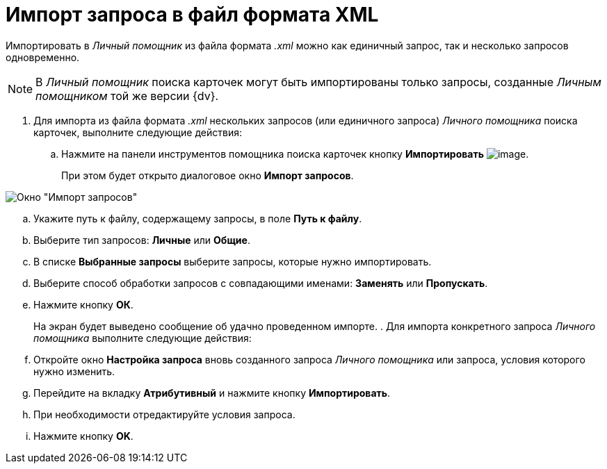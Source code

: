 = Импорт запроса в файл формата XML

Импортировать в _Личный помощник_ из файла формата _.xml_ можно как единичный запрос, так и несколько запросов одновременно.

[NOTE]
====
В _Личный помощник_ поиска карточек могут быть импортированы только запросы, созданные _Личным помощником_ той же версии {dv}.
====

. Для импорта из файла формата _.xml_ нескольких запросов (или единичного запроса) _Личного помощника_ поиска карточек, выполните следующие действия:
.. Нажмите на панели инструментов помощника поиска карточек кнопку *Импортировать* image:buttons/Import.png[image].
+
При этом будет открыто диалоговое окно *Импорт запросов*.

image::Import_Query.png[Окно "Импорт запросов"]
.. Укажите путь к файлу, содержащему запросы, в поле *Путь к файлу*.
.. Выберите тип запросов: *Личные* или *Общие*.
.. В списке *Выбранные запросы* выберите запросы, которые нужно импортировать.
.. Выберите способ обработки запросов с совпадающими именами: *Заменять* или *Пропускать*.
.. Нажмите кнопку *ОК*.
+
На экран будет выведено сообщение об удачно проведенном импорте.
. Для импорта конкретного запроса _Личного помощника_ выполните следующие действия:
.. Откройте окно *Настройка запроса* вновь созданного запроса _Личного помощника_ или запроса, условия которого нужно изменить.
.. Перейдите на вкладку *Атрибутивный* и нажмите кнопку *Импортировать*.
.. При необходимости отредактируйте условия запроса.
.. Нажмите кнопку *OK*.
